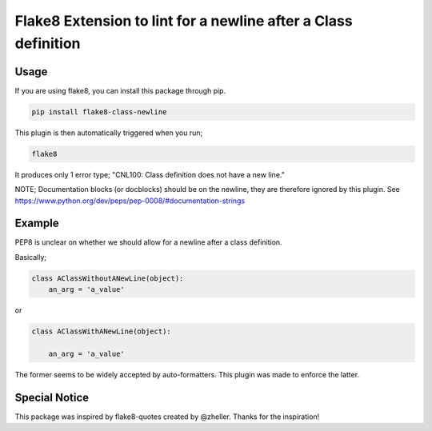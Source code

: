 Flake8 Extension to lint for a newline after a Class definition
===========================================

.. image:: https://travis-ci.org/AlexvEck/flake8-class-newline.svg?branch=master
    :target: https://travis-ci.org/AlexvEck/flake8-class-newline
   :alt: Build Status

Usage
-----

If you are using flake8, you can install this package through pip.

.. code:: shell

    pip install flake8-class-newline

This plugin is then automatically triggered when you run;

.. code:: shell

    flake8

It produces only 1 error type; "CNL100: Class definition does not have a new line."

NOTE; Documentation blocks (or docblocks) should be on the newline, they are therefore ignored by this plugin. See https://www.python.org/dev/peps/pep-0008/#documentation-strings


Example
-----

PEP8 is unclear on whether we should allow for a newline after a class definition.

Basically;

.. code:: python

    class AClassWithoutANewLine(object):
        an_arg = 'a_value'

or

.. code:: python

    class AClassWithANewLine(object):

        an_arg = 'a_value'


The former seems to be widely accepted by auto-formatters. This plugin was made to enforce the latter.



Special Notice
-----

This package was inspired by flake8-quotes created by @zheller.
Thanks for the inspiration!